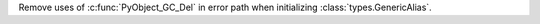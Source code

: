Remove uses of :c:func:`PyObject_GC_Del` in error path when initializing
:class:`types.GenericAlias`.
